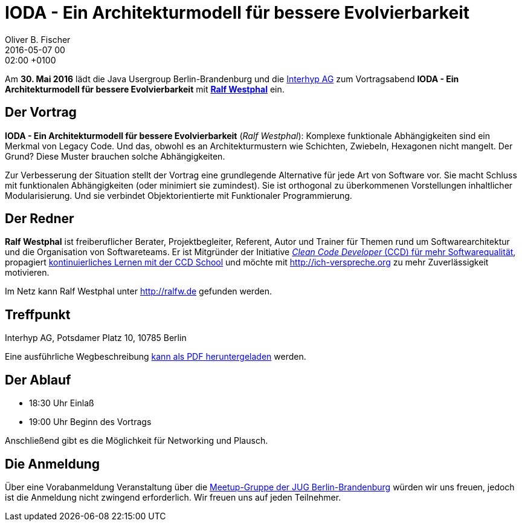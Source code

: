 = IODA - Ein Architekturmodell für bessere Evolvierbarkeit
Oliver B. Fischer
2016-05-07 00:02:00 +0100
:jbake-event-date: 2016-05-30
:jbake-type: post
:jbake-tags: treffen
:jbake-status: published

Am **30. Mai 2016** lädt die Java Usergroup Berlin-Brandenburg
und die http://www.interhyp.de/[Interhyp AG^] zum Vortragsabend
**IODA - Ein Architekturmodell für bessere Evolvierbarkeit**
mit  **http://ralfw.de/[Ralf Westphal^]** ein.

== Der Vortrag

**IODA - Ein Architekturmodell für bessere Evolvierbarkeit**
(_Ralf Westphal_): Komplexe funktionale Abhängigkeiten sind
ein Merkmal von Legacy Code. Und das, obwohl es an
Architekturmustern wie Schichten, Zwiebeln, Hexagonen
nicht mangelt. Der Grund? Diese Muster brauchen solche Abhängigkeiten.

Zur Verbesserung der Situation stellt der Vortrag eine grundlegende
Alternative für jede Art von Software vor. Sie macht Schluss mit
funktionalen Abhängigkeiten (oder minimiert sie zumindest). Sie ist
orthogonal zu überkommenen Vorstellungen inhaltlicher Modularisierung.
Und sie verbindet Objektorientierte mit Funktionaler Programmierung.

== Der Redner

**Ralf Westphal** ist freiberuflicher Berater, Projektbegleiter, Referent,
Autor und Trainer für Themen rund um Softwarearchitektur und die
Organisation von Softwareteams. Er ist Mitgründer der Initiative
http://clean-code-developer.de[_Clean Code Developer_ (CCD) für mehr Softwarequalität^],
propagiert
http://ccd-school.de[kontinuierliches Lernen mit der CCD School^]
und möchte mit http://ich-verspreche.org[^] zu mehr Zuverlässigkeit motivieren.

Im Netz kann Ralf Westphal unter http://ralfw.de[^] gefunden werden.

== Treffpunkt

Interhyp AG, Potsdamer Platz 10, 10785 Berlin

Eine ausführliche Wegbeschreibung
http://www.interhyp.de/medien/pdf/interhyp-wegbeschreibung-berlin.pdf[kann als PDF heruntergeladen^]
werden.


== Der Ablauf

- 18:30 Uhr Einlaß
- 19:00 Uhr Beginn des Vortrags

Anschließend gibt es die Möglichkeit für Networking und Plausch.

== Die Anmeldung

Über eine Vorabanmeldung Veranstaltung über die
http://meetup.com/jug-bb/[Meetup-Gruppe
der JUG Berlin-Brandenburg^]
würden wir uns freuen, jedoch ist die Anmeldung nicht zwingend
erforderlich. Wir freuen uns auf jeden Teilnehmer.
